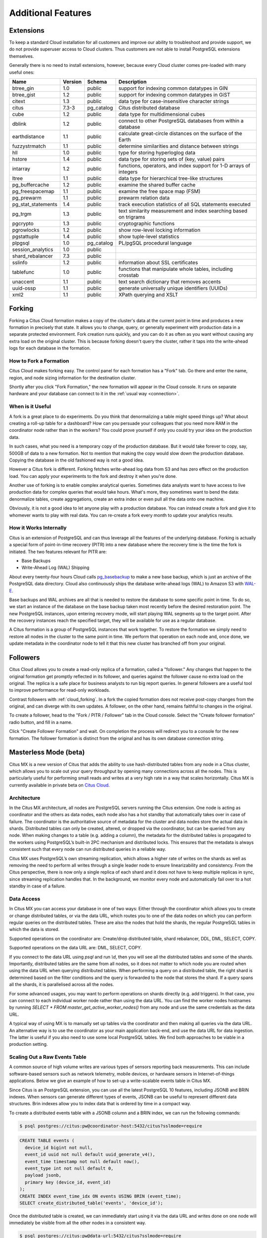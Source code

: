 Additional Features
###################

.. _cloud_extensions:

Extensions
==========

To keep a standard Cloud installation for all customers and improve our ability to troubleshoot and provide support, we do not provide superuser access to Cloud clusters. Thus customers are not able to install PostgreSQL extensions themselves.

Generally there is no need to install extensions, however, because every Cloud cluster comes pre-loaded with many useful ones:

+--------------------+---------+------------+--------------------------------------------------------------------+
|        Name        | Version |   Schema   |                            Description                             |
+====================+=========+============+====================================================================+
| btree_gin          | 1.0     | public     | support for indexing common datatypes in GIN                       |
+--------------------+---------+------------+--------------------------------------------------------------------+
| btree_gist         | 1.2     | public     | support for indexing common datatypes in GiST                      |
+--------------------+---------+------------+--------------------------------------------------------------------+
| citext             | 1.3     | public     | data type for case-insensitive character strings                   |
+--------------------+---------+------------+--------------------------------------------------------------------+
| citus              | 7.3-3   | pg_catalog | Citus distributed database                                         |
+--------------------+---------+------------+--------------------------------------------------------------------+
| cube               | 1.2     | public     | data type for multidimensional cubes                               |
+--------------------+---------+------------+--------------------------------------------------------------------+
| dblink             | 1.2     | public     | connect to other PostgreSQL databases from within a database       |
+--------------------+---------+------------+--------------------------------------------------------------------+
| earthdistance      | 1.1     | public     | calculate great-circle distances on the surface of the Earth       |
+--------------------+---------+------------+--------------------------------------------------------------------+
| fuzzystrmatch      | 1.1     | public     | determine similarities and distance between strings                |
+--------------------+---------+------------+--------------------------------------------------------------------+
| hll                | 1.0     | public     | type for storing hyperloglog data                                  |
+--------------------+---------+------------+--------------------------------------------------------------------+
| hstore             | 1.4     | public     | data type for storing sets of (key, value) pairs                   |
+--------------------+---------+------------+--------------------------------------------------------------------+
| intarray           | 1.2     | public     | functions, operators, and index support for 1-D arrays of integers |
+--------------------+---------+------------+--------------------------------------------------------------------+
| ltree              | 1.1     | public     | data type for hierarchical tree-like structures                    |
+--------------------+---------+------------+--------------------------------------------------------------------+
| pg_buffercache     | 1.2     | public     | examine the shared buffer cache                                    |
+--------------------+---------+------------+--------------------------------------------------------------------+
| pg_freespacemap    | 1.1     | public     | examine the free space map (FSM)                                   |
+--------------------+---------+------------+--------------------------------------------------------------------+
| pg_prewarm         | 1.1     | public     | prewarm relation data                                              |
+--------------------+---------+------------+--------------------------------------------------------------------+
| pg_stat_statements | 1.4     | public     | track execution statistics of all SQL statements executed          |
+--------------------+---------+------------+--------------------------------------------------------------------+
| pg_trgm            | 1.3     | public     | text similarity measurement and index searching based on trigrams  |
+--------------------+---------+------------+--------------------------------------------------------------------+
| pgcrypto           | 1.3     | public     | cryptographic functions                                            |
+--------------------+---------+------------+--------------------------------------------------------------------+
| pgrowlocks         | 1.2     | public     | show row-level locking information                                 |
+--------------------+---------+------------+--------------------------------------------------------------------+
| pgstattuple        | 1.4     | public     | show tuple-level statistics                                        |
+--------------------+---------+------------+--------------------------------------------------------------------+
| plpgsql            | 1.0     | pg_catalog | PL/pgSQL procedural language                                       |
+--------------------+---------+------------+--------------------------------------------------------------------+
| session_analytics  | 1.0     | public     |                                                                    |
+--------------------+---------+------------+--------------------------------------------------------------------+
| shard_rebalancer   | 7.3     | public     |                                                                    |
+--------------------+---------+------------+--------------------------------------------------------------------+
| sslinfo            | 1.2     | public     | information about SSL certificates                                 |
+--------------------+---------+------------+--------------------------------------------------------------------+
| tablefunc          | 1.0     | public     | functions that manipulate whole tables, including crosstab         |
+--------------------+---------+------------+--------------------------------------------------------------------+
| unaccent           | 1.1     | public     | text search dictionary that removes accents                        |
+--------------------+---------+------------+--------------------------------------------------------------------+
| uuid-ossp          | 1.1     | public     | generate universally unique identifiers (UUIDs)                    |
+--------------------+---------+------------+--------------------------------------------------------------------+
| xml2               | 1.1     | public     | XPath querying and XSLT                                            |
+--------------------+---------+------------+--------------------------------------------------------------------+

.. _cloud_forking:

Forking
=======

Forking a Citus Cloud formation makes a copy of the cluster's data at the current point in time and produces a new formation in precisely that state. It allows you to change, query, or generally experiment with production data in a separate protected environment. Fork creation runs quickly, and you can do it as often as you want without causing any extra load on the original cluster. This is because forking doesn't query the cluster, rather it taps into the write-ahead logs for each database in the formation.

How to Fork a Formation
-----------------------

Citus Cloud makes forking easy. The control panel for each formation has a "Fork" tab. Go there and enter the name, region, and node sizing information for the destination cluster.

.. image:: ../images/cloud-fork.png

Shortly after you click "Fork Formation," the new formation will appear in the Cloud console. It runs on separate hardware and your database can connect to it in the :ref:`usual way <connection>`.

When is it Useful
-----------------

A fork is a great place to do experiments. Do you think that denormalizing a table might speed things up? What about creating a roll-up table for a dashboard? How can you persuade your colleagues that you need more RAM in the coordinator node rather than in the workers? You could prove yourself if only you could try your idea on the production data.

In such cases, what you need is a temporary copy of the production database. But it would take forever to copy, say, 500GB of data to a new formation. Not to mention that making the copy would slow down the production database. Copying the database in the old fashioned way is not a good idea.

However a Citus fork is different. Forking fetches write-ahead log data from S3 and has zero effect on the production load. You can apply your experiments to the fork and destroy it when you're done.

Another use of forking is to enable complex analytical queries. Sometimes data analysts want to have access to live production data for complex queries that would take hours. What's more, they sometimes want to bend the data: denormalize tables, create aggregations, create an extra index or even pull all the data onto one machine.

Obviously, it is not a good idea to let anyone play with a production database. You can instead create a fork and give it to whomever wants to play with real data. You can re-create a fork every month to update your analytics results.

How it Works Internally
-----------------------

Citus is an extension of PostgreSQL and can thus leverage all the features of the underlying database. Forking is actually a special form of point-in-time recovery (PITR) into a new database where the recovery time is the time the fork is initiated. The two features relevant for PITR are:

* Base Backups
* Write-Ahead Log (WAL) Shipping

About every twenty-four hours Cloud calls `pg_basebackup <https://www.postgresql.org/docs/current/static/app-pgbasebackup.html>`_ to make a new base backup, which is just an archive of the PostgreSQL data directory. Cloud also continuously ships the database write-ahead logs (WAL) to Amazon S3 with `WAL-E <https://github.com/wal-e/wal-e>`_.

Base backups and WAL archives are all that is needed to restore the database to some specific point in time. To do so, we start an instance of the database on the base backup taken most recently before the desired restoration point. The new PostgreSQL instances, upon entering recovery mode, will start playing WAL segments up to the target point. After the recovery instances reach the specified target, they will be available for use as a regular database.

A Citus formation is a group of PostgreSQL instances that work together. To restore the formation we simply need to restore all nodes in the cluster to the same point in time. We perform that operation on each node and, once done, we update metadata in the coordinator node to tell it that this new cluster has branched off from your original.

.. _cloud_followers:

Followers
=========

Citus Cloud allows you to create a read-only replica of a formation, called a "follower." Any changes that happen to the original formation get promptly reflected in its follower, and queries against the follower cause no extra load on the original. The replica is a safe place for business analysts to run big report queries. In general followers are a useful tool to improve performance for read-only workloads.

Contrast followers with :ref:`cloud_forking`. In a fork the copied formation does not receive post-copy changes from the original, and can diverge with its own updates. A follower, on the other hand, remains faithful to changes in the original.

To create a follower, head to the "Fork / PITR / Follower" tab in the Cloud console. Select the "Create follower formation" radio button, and fill in a name.

.. image:: ../images/cloud-follower.png

Click "Create Follower Formation" and wait. On completion the process will redirect you to a console for the new formation. The follower formation is distinct from the original and has its own database connection string.

.. _mx:

Masterless Mode (beta)
======================

Citus MX is a new version of Citus that adds the ability to use hash-distributed tables from any node in a Citus cluster, which allows you to scale out your query throughput by opening many connections across all the nodes. This is particularly useful for performing small reads and writes at a very high rate in a way that scales horizontally. Citus MX is currently available in private beta on `Citus Cloud <https://www.citusdata.com/product/cloud>`_.

Architecture
------------

In the Citus MX architecture, all nodes are PostgreSQL servers running the Citus extension. One node is acting as coordinator and the others as data nodes, each node also has a hot standby that automatically takes over in case of failure. The coordinator is the authoritative source of metadata for the cluster and data nodes store the actual data in shards. Distributed tables can only be created, altered, or dropped via the coordinator, but can be queried from any node. When making changes to a table (e.g. adding a column), the metadata for the distributed tables is propagated to the workers using PostgreSQL’s built-in 2PC mechanism and distributed locks. This ensures that the metadata is always consistent such that every node can run distributed queries in a reliable way.

.. image:: ../images/mx-architecture.png

Citus MX uses PostgreSQL’s own streaming replication, which allows a higher rate of writes on the shards as well as removing the need to perform all writes through a single leader node to ensure linearizability and consistency. From the Citus perspective, there is now only a single replica of each shard and it does not have to keep multiple replicas in sync, since streaming replication handles that. In the background, we monitor every node and automatically fail over to a hot standby in case of a failure.

Data Access
-----------

In Citus MX you can access your database in one of two ways: Either through the coordinator which allows you to create or change distributed tables, or via the data URL, which routes you to one of the data nodes on which you can perform regular queries on the distributed tables. These are also the nodes that hold the shards, the regular PostgreSQL tables in which the data is stored.

.. image:: ../images/mx-demo.png

Supported operations on the coordinator are: Create/drop distributed table, shard rebalancer, DDL, DML, SELECT, COPY.

Supported operations on the data URL are: DML, SELECT, COPY.

If you connect to the data URL using `psql` and run `\\d`, then you will see all the distributed tables and some of the shards. Importantly, distributed tables are the same from all nodes, so it does not matter to which node you are routed when using the data URL when querying distributed tables. When performing a query on a distributed table, the right shard is determined based on the filter conditions and the query is forwarded to the node that stores the shard. If a query spans all the shards, it is parallelised across all the nodes.

For some advanced usages, you may want to perform operations on shards directly (e.g. add triggers). In that case, you can connect to each individual worker node rather than using the data URL. You can find the worker nodes hostnames by running `SELECT * FROM master_get_active_worker_nodes()` from any node and use the same credentials as the data URL.

A typical way of using MX is to manually set up tables via the coordinator and then making all queries via the data URL. An alternative way is to use the coordinator as your main application back-end, and use the data URL for data ingestion. The latter is useful if you also need to use some local PostgreSQL tables. We find both approaches to be viable in a production setting.

Scaling Out a Raw Events Table
------------------------------

A common source of high volume writes are various types of sensors reporting back measurements. This can include software-based sensors such as network telemetry, mobile devices, or hardware sensors in Internet-of-things applications. Below we give an example of how to set-up a write-scalable events table in Citus MX.

Since Citus is an PostgreSQL extension, you can use all the latest PostgreSQL 10 features, including JSONB and BRIN indexes. When sensors can generate different types of events, JSONB can be useful to represent different data structures. Brin indexes allow you to index data that is ordered by time in a compact way.

To create a distributed events table with a JSONB column and a BRIN index, we can run the following commands:

.. code::

  $ psql postgres://citus:pw@coordinator-host:5432/citus?sslmode=require

.. code:: sql

  CREATE TABLE events (
    device_id bigint not null,
    event_id uuid not null default uuid_generate_v4(),
    event_time timestamp not null default now(),
    event_type int not null default 0,
    payload jsonb,
    primary key (device_id, event_id)
  );
  CREATE INDEX event_time_idx ON events USING BRIN (event_time);
  SELECT create_distributed_table('events', 'device_id');

Once the distributed table is created, we can immediately start using it via the data URL and writes done on one node will immediately be visible from all the other nodes in a consistent way.

.. code::

  $ psql postgres://citus:pw@data-url:5432/citus?sslmode=require

.. code:: sql

  citus=> INSERT INTO events (device_id, payload)
  VALUES (12, '{"temp":"12.8","unit":"C"}');

  Time: 3.674 ms

SELECT queries that filter by a specific device_id are particularly fast, because Citus can route them directly to a single worker and execute them on a single shard.

.. code::

  $ psql postgres://citus:pw@data-url:5432/citus?sslmode=require

.. code:: sql

  citus=> SELECT event_id, event_time, payload FROM events WHERE device_id = 12 ORDER BY event_time DESC LIMIT 10;

  Time: 4.212 ms

As with regular Citus, you can also run analytical queries which are parallelized across the cluster:

.. code:: sql

  citus=>
  SELECT minute,
         min(temperature)::decimal(10,1) AS min_temperature,
         avg(temperature)::decimal(10,1) AS avg_temperature,
         max(temperature)::decimal(10,1) AS max_temperature
  FROM (
         SELECT date_trunc('minute', event_time) AS minute, (payload->>'temp')::float AS temperature
         FROM events WHERE event_time >= now() - interval '10 minutes'
  ) ev
  GROUP BY minute ORDER BY minute ASC;


  Time: 554.565

The ability to perform analytical SQL queries combined with high volume data ingestion uniquely positions Citus for real-time analytics applications.

An important aspect to consider is that horizontally scaling out your processing power ensures that indexes don’t necessarily become an ingestion bottleneck as your application grows. PostgreSQL has very powerful indexing capabilities and with the ability to scale out you can almost always get the desired read- and write-performance.

Limitations Compared to Citus
-----------------------------

All Citus 7.3 features are supported in Citus MX with the following exceptions:

Append-distributed tables currently cannot be made available from workers. They can still be used in the traditional way, with queries going through the coordinator. However, append-distributed tables already allowed you to :ref:`bulk_copy`.

When performing writes on a hash-distributed table with a bigserial column via the data URL, sequence numbers are no longer monotonic, but instead have the form <16-bit unique node ID><48-bit local sequence number> to ensure uniqueness. The coordinator node always has node ID 0, meaning it will generate sequence numbers as normal. Serial types smaller than bigserial cannot be used in distributed tables.
